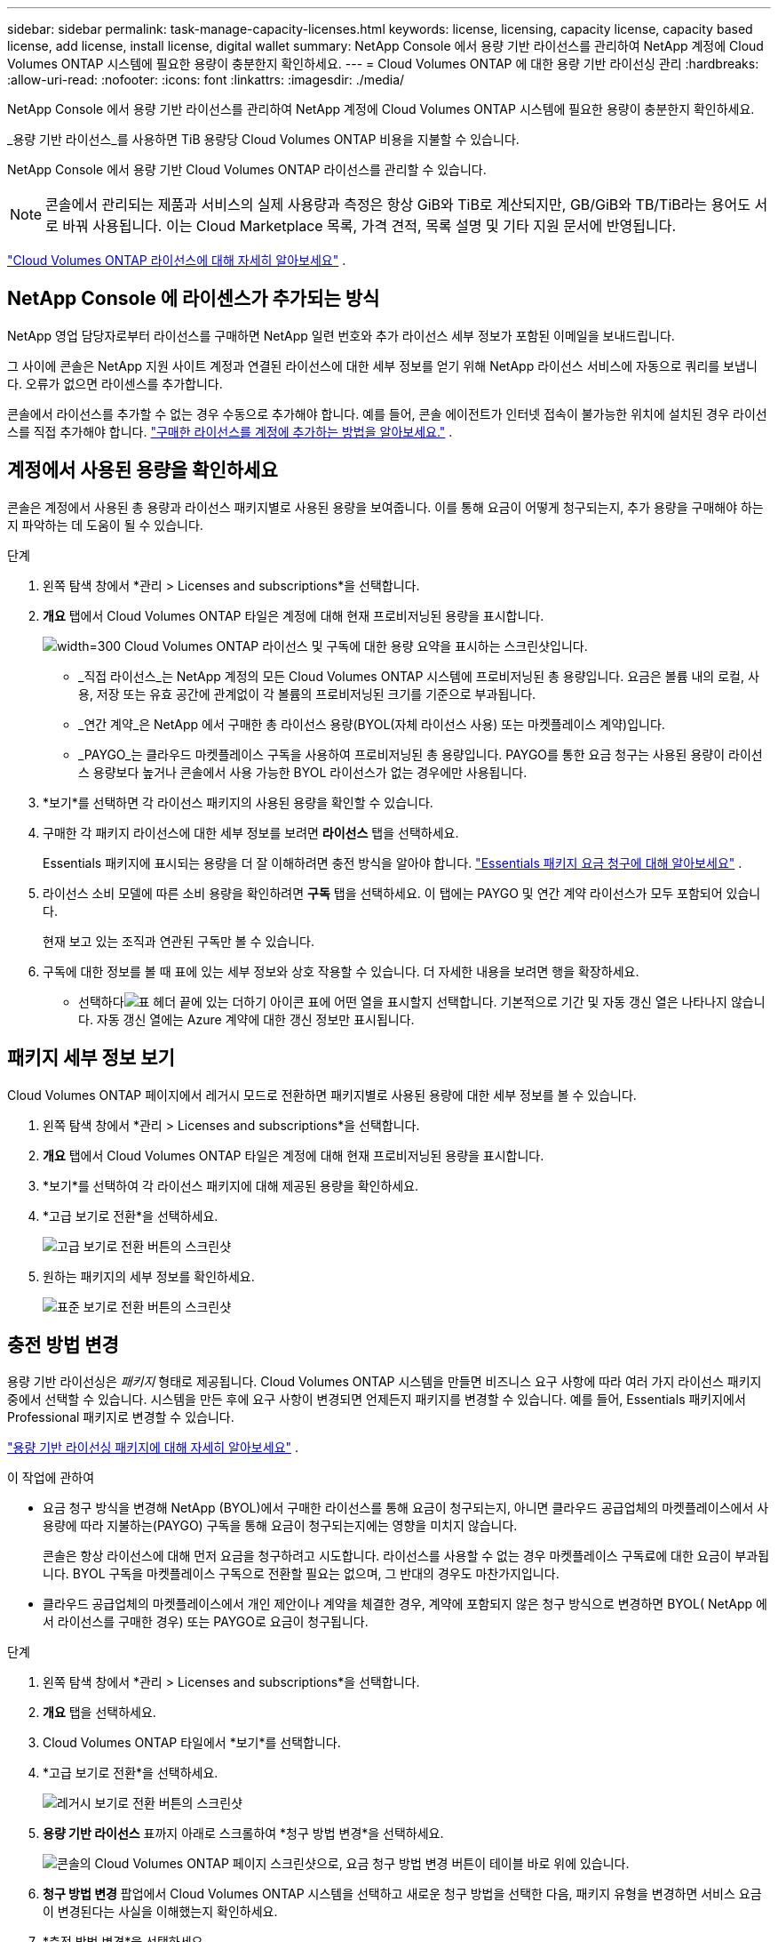 ---
sidebar: sidebar 
permalink: task-manage-capacity-licenses.html 
keywords: license, licensing, capacity license, capacity based license, add license, install license, digital wallet 
summary: NetApp Console 에서 용량 기반 라이선스를 관리하여 NetApp 계정에 Cloud Volumes ONTAP 시스템에 필요한 용량이 충분한지 확인하세요. 
---
= Cloud Volumes ONTAP 에 대한 용량 기반 라이선싱 관리
:hardbreaks:
:allow-uri-read: 
:nofooter: 
:icons: font
:linkattrs: 
:imagesdir: ./media/


[role="lead"]
NetApp Console 에서 용량 기반 라이선스를 관리하여 NetApp 계정에 Cloud Volumes ONTAP 시스템에 필요한 용량이 충분한지 확인하세요.

_용량 기반 라이선스_를 사용하면 TiB 용량당 Cloud Volumes ONTAP 비용을 지불할 수 있습니다.

NetApp Console 에서 용량 기반 Cloud Volumes ONTAP 라이선스를 관리할 수 있습니다.


NOTE: 콘솔에서 관리되는 제품과 서비스의 실제 사용량과 측정은 항상 GiB와 TiB로 계산되지만, GB/GiB와 TB/TiB라는 용어도 서로 바꿔 사용됩니다.  이는 Cloud Marketplace 목록, 가격 견적, 목록 설명 및 기타 지원 문서에 반영됩니다.

https://docs.netapp.com/us-en/bluexp-cloud-volumes-ontap/concept-licensing.html["Cloud Volumes ONTAP 라이선스에 대해 자세히 알아보세요"] .



== NetApp Console 에 라이센스가 추가되는 방식

NetApp 영업 담당자로부터 라이선스를 구매하면 NetApp 일련 번호와 추가 라이선스 세부 정보가 포함된 이메일을 보내드립니다.

그 사이에 콘솔은 NetApp 지원 사이트 계정과 연결된 라이선스에 대한 세부 정보를 얻기 위해 NetApp 라이선스 서비스에 자동으로 쿼리를 보냅니다.  오류가 없으면 라이센스를 추가합니다.

콘솔에서 라이선스를 추가할 수 없는 경우 수동으로 추가해야 합니다.  예를 들어, 콘솔 에이전트가 인터넷 접속이 불가능한 위치에 설치된 경우 라이선스를 직접 추가해야 합니다. https://docs.netapp.com/us-en/bluexp-digital-wallet/task-manage-data-services-licenses.html#add-a-license["구매한 라이선스를 계정에 추가하는 방법을 알아보세요."^] .



== 계정에서 사용된 용량을 확인하세요

콘솔은 계정에서 사용된 총 용량과 라이선스 패키지별로 사용된 용량을 보여줍니다.  이를 통해 요금이 어떻게 청구되는지, 추가 용량을 구매해야 하는지 파악하는 데 도움이 될 수 있습니다.

.단계
. 왼쪽 탐색 창에서 *관리 > Licenses and subscriptions*을 선택합니다.
. *개요* 탭에서 Cloud Volumes ONTAP 타일은 계정에 대해 현재 프로비저닝된 용량을 표시합니다.
+
image:screenshot_cvo_licensing_card.png["width=300 Cloud Volumes ONTAP 라이선스 및 구독에 대한 용량 요약을 표시하는 스크린샷입니다."]

+
** _직접 라이선스_는 NetApp 계정의 모든 Cloud Volumes ONTAP 시스템에 프로비저닝된 총 용량입니다.  요금은 볼륨 내의 로컬, 사용, 저장 또는 유효 공간에 관계없이 각 볼륨의 프로비저닝된 크기를 기준으로 부과됩니다.
** _연간 계약_은 NetApp 에서 구매한 총 라이선스 용량(BYOL(자체 라이선스 사용) 또는 마켓플레이스 계약)입니다.
** _PAYGO_는 클라우드 마켓플레이스 구독을 사용하여 프로비저닝된 총 용량입니다.  PAYGO를 통한 요금 청구는 사용된 용량이 라이선스 용량보다 높거나 콘솔에서 사용 가능한 BYOL 라이선스가 없는 경우에만 사용됩니다.


. *보기*를 선택하면 각 라이선스 패키지의 사용된 용량을 확인할 수 있습니다.
. 구매한 각 패키지 라이선스에 대한 세부 정보를 보려면 *라이선스* 탭을 선택하세요.
+
Essentials 패키지에 표시되는 용량을 더 잘 이해하려면 충전 방식을 알아야 합니다. https://docs.netapp.com/us-en/bluexp-cloud-volumes-ontap/concept-licensing.html#notes-about-charging["Essentials 패키지 요금 청구에 대해 알아보세요"] .

. 라이선스 소비 모델에 따른 소비 용량을 확인하려면 *구독* 탭을 선택하세요.  이 탭에는 PAYGO 및 연간 계약 라이선스가 모두 포함되어 있습니다.
+
현재 보고 있는 조직과 연관된 구독만 볼 수 있습니다.

. 구독에 대한 정보를 볼 때 표에 있는 세부 정보와 상호 작용할 수 있습니다.  더 자세한 내용을 보려면 행을 확장하세요.
+
** 선택하다image:icon-column-selector.png["표 헤더 끝에 있는 더하기 아이콘"] 표에 어떤 열을 표시할지 선택합니다.  기본적으로 기간 및 자동 갱신 열은 나타나지 않습니다.  자동 갱신 열에는 Azure 계약에 대한 갱신 정보만 표시됩니다.






== 패키지 세부 정보 보기

Cloud Volumes ONTAP 페이지에서 레거시 모드로 전환하면 패키지별로 사용된 용량에 대한 세부 정보를 볼 수 있습니다.

. 왼쪽 탐색 창에서 *관리 > Licenses and subscriptions*을 선택합니다.
. *개요* 탭에서 Cloud Volumes ONTAP 타일은 계정에 대해 현재 프로비저닝된 용량을 표시합니다.
. *보기*를 선택하여 각 라이선스 패키지에 대해 제공된 용량을 확인하세요.
. *고급 보기로 전환*을 선택하세요.
+
image:screenshot_licensing.png["고급 보기로 전환 버튼의 스크린샷"]

. 원하는 패키지의 세부 정보를 확인하세요.
+
image:screenshot_licesning_standard_view.png["표준 보기로 전환 버튼의 스크린샷"]





== 충전 방법 변경

용량 기반 라이선싱은 _패키지_ 형태로 제공됩니다. Cloud Volumes ONTAP 시스템을 만들면 비즈니스 요구 사항에 따라 여러 가지 라이선스 패키지 중에서 선택할 수 있습니다.  시스템을 만든 후에 요구 사항이 변경되면 언제든지 패키지를 변경할 수 있습니다.  예를 들어, Essentials 패키지에서 Professional 패키지로 변경할 수 있습니다.

https://docs.netapp.com/us-en/bluexp-cloud-volumes-ontap/concept-licensing.html["용량 기반 라이선싱 패키지에 대해 자세히 알아보세요"^] .

.이 작업에 관하여
* 요금 청구 방식을 변경해 NetApp (BYOL)에서 구매한 라이선스를 통해 요금이 청구되는지, 아니면 클라우드 공급업체의 마켓플레이스에서 사용량에 따라 지불하는(PAYGO) 구독을 통해 요금이 청구되는지에는 영향을 미치지 않습니다.
+
콘솔은 항상 라이선스에 대해 먼저 요금을 청구하려고 시도합니다.  라이선스를 사용할 수 없는 경우 마켓플레이스 구독료에 대한 요금이 부과됩니다.  BYOL 구독을 마켓플레이스 구독으로 전환할 필요는 없으며, 그 반대의 경우도 마찬가지입니다.

* 클라우드 공급업체의 마켓플레이스에서 개인 제안이나 계약을 체결한 경우, 계약에 포함되지 않은 청구 방식으로 변경하면 BYOL( NetApp 에서 라이선스를 구매한 경우) 또는 PAYGO로 요금이 청구됩니다.


.단계
. 왼쪽 탐색 창에서 *관리 > Licenses and subscriptions*을 선택합니다.
. *개요* 탭을 선택하세요.
. Cloud Volumes ONTAP 타일에서 *보기*를 선택합니다.
. *고급 보기로 전환*을 선택하세요.
+
image:screenshot_licensing.png["레거시 보기로 전환 버튼의 스크린샷"]

. *용량 기반 라이선스* 표까지 아래로 스크롤하여 *청구 방법 변경*을 선택하세요.
+
image:screenshot-digital-wallet-charging-method-button.png["콘솔의 Cloud Volumes ONTAP 페이지 스크린샷으로, 요금 청구 방법 변경 버튼이 테이블 바로 위에 있습니다."]

. *청구 방법 변경* 팝업에서 Cloud Volumes ONTAP 시스템을 선택하고 새로운 청구 방법을 선택한 다음, 패키지 유형을 변경하면 서비스 요금이 변경된다는 사실을 이해했는지 확인하세요.
. *충전 방법 변경*을 선택하세요.




== 사용 보고서 다운로드

콘솔에서 4개의 사용 보고서를 다운로드할 수 있습니다.  이러한 사용 보고서는 구독의 용량 세부 정보를 제공하고 Cloud Volumes ONTAP 구독의 리소스에 대한 요금이 어떻게 청구되는지 알려줍니다.  다운로드 가능한 보고서는 특정 시점의 데이터를 수집하여 다른 사람들과 쉽게 공유할 수 있습니다.

image:screenshot-download-usage-report.png["스크린샷은 Cloud Volumes ONTAP 용량 기반 라이선스 페이지를 보여주고 사용 보고서 버튼을 강조 표시합니다."]

다음 보고서를 다운로드할 수 있습니다.  표시된 용량 값은 TiB 단위입니다.

* *높은 수준의 사용*: 이 보고서에는 다음 정보가 포함되어 있습니다.
+
** 총 소비 용량
** 총 사전 약속 용량
** 총 BYOL 용량
** 총 마켓플레이스 계약 용량
** 총 PAYGO 용량


* * Cloud Volumes ONTAP 패키지 사용*: 이 보고서에는 각 패키지에 대한 다음 정보가 포함되어 있습니다.
+
** 총 소비 용량
** 총 사전 약속 용량
** 총 BYOL 용량
** 총 마켓플레이스 계약 용량
** 총 PAYGO 용량


* *스토리지 VM 사용량*: 이 보고서는 Cloud Volumes ONTAP 시스템과 스토리지 가상 머신(SVM)에서 청구된 용량이 어떻게 세분화되는지 보여줍니다.  이 정보는 보고서에서만 제공됩니다.  여기에는 다음 정보가 포함되어 있습니다.
+
** 시스템 ID 및 이름(UUID로 표시됨)
** 클라우드
** NetApp 계정 ID
** 시스템 구성
** SVM 이름
** 프로비저닝된 용량
** 충전 용량 반올림
** 마켓플레이스 청구 기간
** Cloud Volumes ONTAP 패키지 또는 기능
** SaaS Marketplace 구독 이름 청구
** SaaS 마켓플레이스 구독 ID 청구
** 작업 유형


* *볼륨 사용량*: 이 보고서는 Cloud Volumes ONTAP 시스템에서 볼륨별로 청구된 용량을 어떻게 세분화하는지 보여줍니다.  이 정보는 콘솔의 어떤 화면에서도 사용할 수 없습니다.  여기에는 다음 정보가 포함됩니다.
+
** 시스템 ID 및 이름(UUID로 표시됨)
** SVN 이름
** 볼륨 ID
** 볼륨 유형
** 볼륨 프로비저닝 용량
+

NOTE: FlexClone 볼륨은 이 보고서에 포함되지 않습니다. 이러한 유형의 볼륨에는 요금이 부과되지 않기 때문입니다.





.단계
. 왼쪽 탐색 창에서 *관리 > Licenses and subscriptions*을 선택합니다.
. *개요* 탭에서 Cloud Volumes ONTAP 타일의 *보기*를 선택합니다.
. *사용 보고서*를 선택하세요.
+
사용 보고서를 다운로드합니다.

. 다운로드한 파일을 열어 보고서에 접근하세요.


